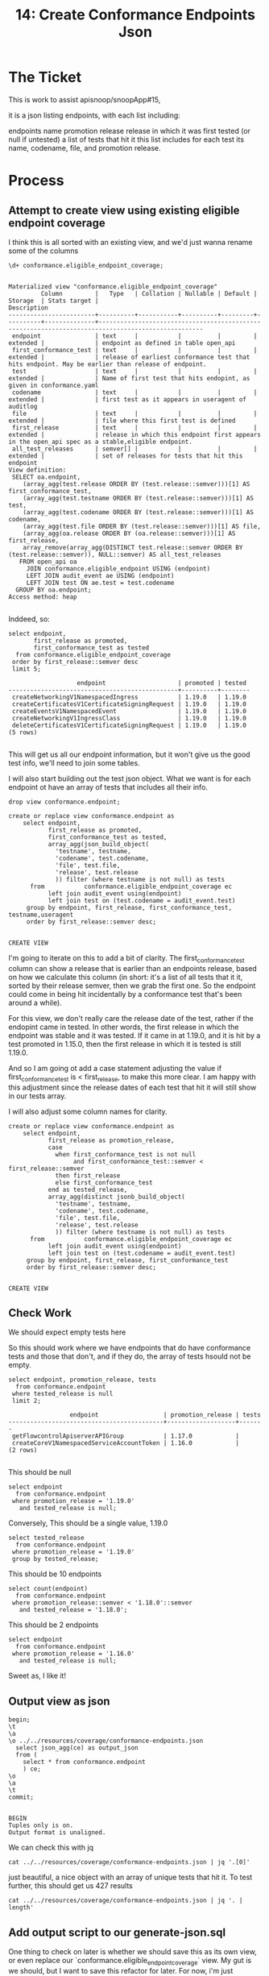 #+TITLE: 14: Create Conformance Endpoints Json

* The Ticket
This is work to assist apisnoop/snoopApp#15,

it is a json listing endpoints, with each list including:

    endpoints name
    promotion release
    release in which it was first tested (or null if untested)
    a list of tests that hit it
        this list includes for each test its name, codename, file, and promotion release.
* Process
** Attempt to create view using existing eligible endpoint coverage
  I think this is all sorted with an existing view, and we'd just wanna rename some of the columns
  #+begin_src sql-mode
\d+ conformance.eligible_endpoint_coverage;
  #+end_src

  #+RESULTS:
  #+begin_SRC example
                                                                      Materialized view "conformance.eligible_endpoint_coverage"
           Column         |   Type   | Collation | Nullable | Default | Storage  | Stats target |                                            Description
  ------------------------+----------+-----------+----------+---------+----------+--------------+---------------------------------------------------------------------------------------------------
   endpoint               | text     |           |          |         | extended |              | endpoint as defined in table open_api
   first_conformance_test | text     |           |          |         | extended |              | release of earliest conformance test that hits endpoint. May be earlier than release of endpoint.
   test                   | text     |           |          |         | extended |              | Name of first test that hits endopint, as given in conformance.yaml
   codename               | text     |           |          |         | extended |              | first test as it appears in useragent of auditlog
   file                   | text     |           |          |         | extended |              | file where this first test is defined
   first_release          | text     |           |          |         | extended |              | release in which this endpoint first appears in the open_api spec as a stable,eligible endpoint.
   all_test_releases      | semver[] |           |          |         | extended |              | set of releases for tests that hit this endpoint
  View definition:
   SELECT oa.endpoint,
      (array_agg(test.release ORDER BY (test.release::semver)))[1] AS first_conformance_test,
      (array_agg(test.testname ORDER BY (test.release::semver)))[1] AS test,
      (array_agg(test.codename ORDER BY (test.release::semver)))[1] AS codename,
      (array_agg(test.file ORDER BY (test.release::semver)))[1] AS file,
      (array_agg(oa.release ORDER BY (oa.release::semver)))[1] AS first_release,
      array_remove(array_agg(DISTINCT test.release::semver ORDER BY (test.release::semver)), NULL::semver) AS all_test_releases
     FROM open_api oa
       JOIN conformance.eligible_endpoint USING (endpoint)
       LEFT JOIN audit_event ae USING (endpoint)
       LEFT JOIN test ON ae.test = test.codename
    GROUP BY oa.endpoint;
  Access method: heap

  #+end_SRC

  Inddeed, so:

  #+begin_src sql-mode
    select endpoint,
           first_release as promoted,
           first_conformance_test as tested
      from conformance.eligible_endpoint_coverage
     order by first_release::semver desc
     limit 5;
  #+end_src

  #+RESULTS:
  #+begin_SRC example
                     endpoint                    | promoted | tested
  -----------------------------------------------+----------+--------
   createNetworkingV1NamespacedIngress           | 1.19.0   | 1.19.0
   createCertificatesV1CertificateSigningRequest | 1.19.0   | 1.19.0
   createEventsV1NamespacedEvent                 | 1.19.0   | 1.19.0
   createNetworkingV1IngressClass                | 1.19.0   | 1.19.0
   deleteCertificatesV1CertificateSigningRequest | 1.19.0   | 1.19.0
  (5 rows)

  #+end_SRC

 This will get us all our endpoint information, but it won't give us the good test info, we'll need to join some tables.


 I will also start building out the test json object.  What we want is for each endpoint ot have an array of tests that includes all their info.
 #+begin_src sql-mode :results silent
drop view conformance.endpoint;
 #+end_src

  #+begin_src sql-mode
    create or replace view conformance.endpoint as
        select endpoint,
               first_release as promoted,
               first_conformance_test as tested,
               array_agg(json_build_object(
                 'testname', testname,
                 'codename', test.codename,
                 'file', test.file,
                 'release', test.release
                 )) filter (where testname is not null) as tests
          from           conformance.eligible_endpoint_coverage ec
               left join audit_event using(endpoint)
               left join test on (test.codename = audit_event.test)
         group by endpoint, first_release, first_conformance_test, testname,useragent
         order by first_release::semver desc;

  #+end_src

 #+RESULTS:
 #+begin_SRC example
 CREATE VIEW
 #+end_SRC

 I'm going to iterate on this to add a bit of clarity.  The first_conformance_test column can show a release that is earlier than an endpoints release, based on how we calculate this column (in short: it's a list of all tests that it it, sorted by their release semver, then we grab the first one.  So the endpoint could come in being hit incidentally by a conformance test that's been around a while).

 For this view, we don't really care the release date of the test, rather if the endopint came in tested.  In other words, the first release in which the endpoint was stable and it was tested.  If it came in at 1.19.0, and it is hit by a test promoted in 1.15.0, then the first release in which it is tested is still 1.19.0.

 And so I am going ot add a case statement adjusting the value if first_conformance_test is < first_release, to make this more clear.  I am happy with this adjustment since the release dates of each test that hit it will still show in our tests array.

 I will also adjust some column names for clarity.
  #+begin_src sql-mode
        create or replace view conformance.endpoint as
            select endpoint,
                   first_release as promotion_release,
                   case
                     when first_conformance_test is not null
                          and first_conformance_test::semver < first_release::semver
                     then first_release
                     else first_conformance_test
                   end as tested_release,
                   array_agg(distinct jsonb_build_object(
                     'testname', testname,
                     'codename', test.codename,
                     'file', test.file,
                     'release', test.release
                     )) filter (where testname is not null) as tests
              from           conformance.eligible_endpoint_coverage ec
                   left join audit_event using(endpoint)
                   left join test on (test.codename = audit_event.test)
             group by endpoint, first_release, first_conformance_test
             order by first_release::semver desc;

  #+end_src

  #+RESULTS:
  #+begin_SRC example
  CREATE VIEW
  #+end_SRC

** Check Work
 We should expect empty tests here

 So this should work where we have endpoints that do have conformance tests and those that don't, and if they do, the array of tests hsould not be empty.
 #+begin_src sql-mode
   select endpoint, promotion_release, tests
     from conformance.endpoint
    where tested_release is null
    limit 2;
 #+end_src

 #+RESULTS:
 #+begin_SRC example
                  endpoint                  | promotion_release | tests
 -------------------------------------------+-------------------+-------
  getFlowcontrolApiserverAPIGroup           | 1.17.0            |
  createCoreV1NamespacedServiceAccountToken | 1.16.0            |
 (2 rows)

 #+end_SRC

This should be null
#+begin_src sql-mode
  select endpoint
    from conformance.endpoint
   where promotion_release = '1.19.0'
     and tested_release is null;
#+end_src

#+RESULTS:
#+begin_SRC example
 endpoint
----------
(0 rows)

#+end_SRC

Conversely, This should be a single value, 1.19.0
#+begin_src sql-mode
  select tested_release
    from conformance.endpoint
   where promotion_release = '1.19.0'
   group by tested_release;
#+end_src

#+RESULTS:
#+begin_SRC example
 tested_release
----------------
 1.19.0
(1 row)

#+end_SRC

This should be  10 endpoints
#+begin_src sql-mode
  select count(endpoint)
    from conformance.endpoint
   where promotion_release::semver < '1.18.0'::semver
     and tested_release = '1.18.0';
#+end_src

#+RESULTS:
#+begin_SRC example
 count
-------
    10
(1 row)

#+end_SRC

This should be 2 endpoints

#+begin_src sql-mode
  select endpoint
    from conformance.endpoint
   where promotion_release = '1.16.0'
     and tested_release is null;
#+end_src

#+RESULTS:
#+begin_SRC example
                 endpoint
-------------------------------------------
 createCoreV1NamespacedServiceAccountToken
 getDiscoveryAPIGroup
(2 rows)

#+end_SRC

Sweet as, I like it!
** Output view as json
   #+begin_src sql-mode
     begin;
     \t
     \a
     \o ../../resources/coverage/conformance-endpoints.json
       select json_agg(ce) as output_json
       from (
         select * from conformance.endpoint
         ) ce;
     \o
     \a
     \t
     commit;

   #+end_src

   #+RESULTS:
   #+begin_SRC example
   BEGIN
   Tuples only is on.
   Output format is unaligned.
   #+end_SRC
We can check this with jq
#+begin_src shell
 cat ../../resources/coverage/conformance-endpoints.json | jq '.[0]'
#+end_src

#+RESULTS:
#+begin_example
{
  "endpoint": "listEventsV1EventForAllNamespaces",
  "promotion_release": "1.19.0",
  "tested_release": "1.19.0",
  "tests": [
    {
      "file": "test/e2e/instrumentation/events.go",
      "release": "1.19.0",
      "codename": "[sig-instrumentation] Events API should ensure that an event can be fetched, patched, deleted, and listed [Conformance]",
      "testname": "New Event resource lifecycle, testing a single event"
    }
  ]
}
#+end_example

just beautiful, a nice object with an array of unique tests that hit it.
To test further, this should get us 427 results
#+begin_src shell
 cat ../../resources/coverage/conformance-endpoints.json | jq '. | length'
#+end_src

#+RESULTS:
#+begin_example
427
#+end_example



** Add output script to our generate-json.sql
   One thing to check on later is whether we should save this as its own view, or even replace our `conformance.eligible_endpoint_coverage` view.  My gut is we should, but I want to save this refactor for later.
   For now, i'm just includuing the full select statement into our generate-json file
** Celebrate
   This feels nice, a simple select script that gets us the exact json we need.
* Conclusion | Next Steps
  The json has been builtand i learned some cool stuff with distinct jsonb objects.  Now to build a webpage!
